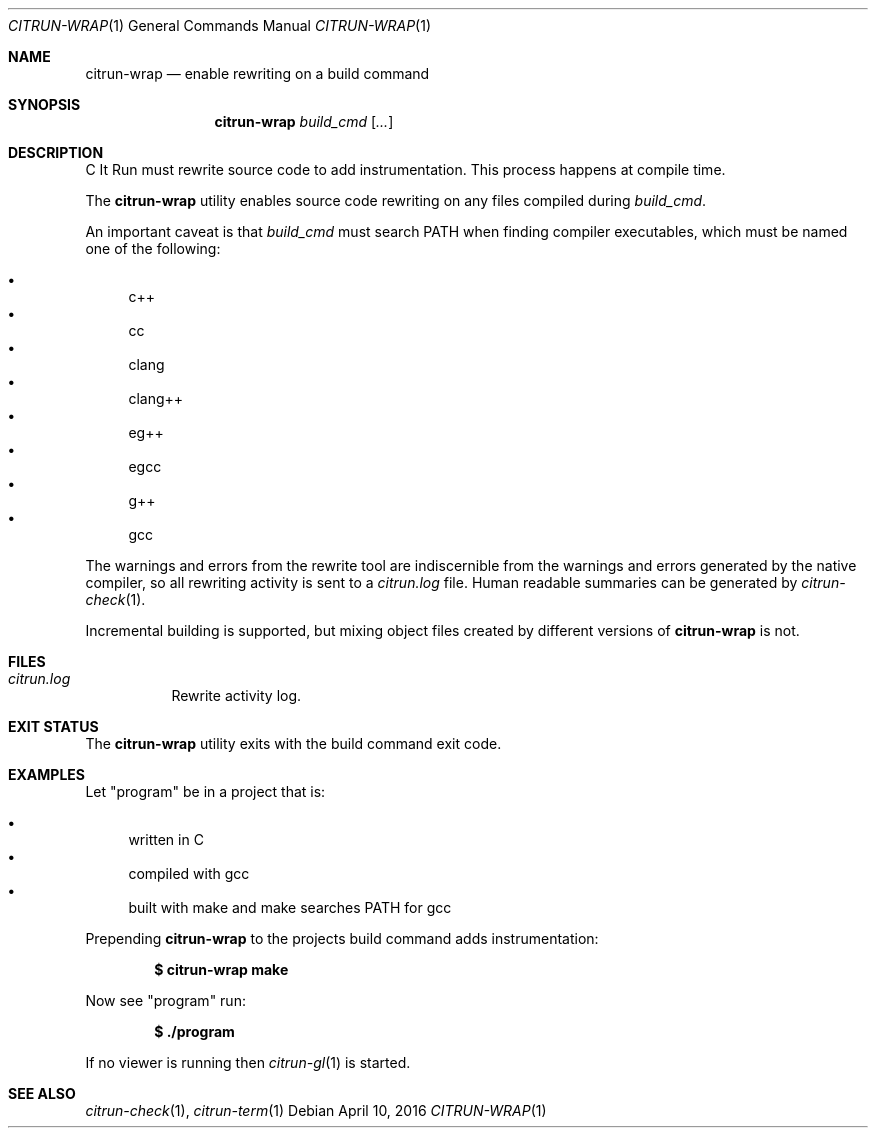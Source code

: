 .\"
.\" Copyright (c) 2016 Kyle Milz <kyle@0x30.net>
.\"
.\" Permission to use, copy, modify, and distribute this software for any
.\" purpose with or without fee is hereby granted, provided that the above
.\" copyright notice and this permission notice appear in all copies.
.\"
.\" THE SOFTWARE IS PROVIDED "AS IS" AND THE AUTHOR DISCLAIMS ALL WARRANTIES
.\" WITH REGARD TO THIS SOFTWARE INCLUDING ALL IMPLIED WARRANTIES OF
.\" MERCHANTABILITY AND FITNESS. IN NO EVENT SHALL THE AUTHOR BE LIABLE FOR
.\" ANY SPECIAL, DIRECT, INDIRECT, OR CONSEQUENTIAL DAMAGES OR ANY DAMAGES
.\" WHATSOEVER RESULTING FROM LOSS OF USE, DATA OR PROFITS, WHETHER IN AN
.\" ACTION OF CONTRACT, NEGLIGENCE OR OTHER TORTIOUS ACTION, ARISING OUT OF
.\" OR IN CONNECTION WITH THE USE OR PERFORMANCE OF THIS SOFTWARE.
.\"
.Dd $Mdocdate: April 10 2016 $
.Dt CITRUN-WRAP 1
.Os
.Sh NAME
.Nm citrun-wrap
.Nd enable rewriting on a build command
.Sh SYNOPSIS
.Nm
.Ar build_cmd
.Op Ar ...
.Sh DESCRIPTION
C It Run must rewrite source code to add instrumentation. This process happens
at compile time.
.Pp
The
.Nm
utility enables source code rewriting on any files compiled during
.Ar build_cmd .
.Pp
An important caveat is that
.Ar build_cmd
must search
.Ev PATH
when finding compiler executables, which must be named one of the following:
.Pp
.Bl -bullet -compact
.It
c++
.It
cc
.It
clang
.It
clang++
.It
eg++
.It
egcc
.It
g++
.It
gcc
.El
.Pp
The warnings and errors from the rewrite tool are indiscernible from the
warnings and errors generated by the native compiler, so all rewriting activity
is sent to a
.Pa citrun.log
file.
Human readable summaries can be generated by
.Xr citrun-check 1 .
.Pp
Incremental building is supported, but mixing object files created by different
versions of
.Nm
is not.
.Sh FILES
.Bl -tag -width Ds
.It Pa citrun.log
Rewrite activity log.
.El
.Sh EXIT STATUS
The
.Nm
utility exits with the build command exit code.
.Sh EXAMPLES
Let
.Qq program
be in a project that is:
.Pp
.Bl -bullet -compact
.It
written in C
.It
compiled with gcc
.It
built with make and make searches PATH for gcc
.El
.Pp
Prepending
.Nm
to the projects build command adds instrumentation:
.Pp
.Dl $ citrun-wrap make
.Pp
Now see
.Qq program
run:
.Pp
.Dl $ ./program
.Pp
If no viewer is running then
.Xr citrun-gl 1
is started.
.Sh SEE ALSO
.Xr citrun-check 1 ,
.Xr citrun-term 1
